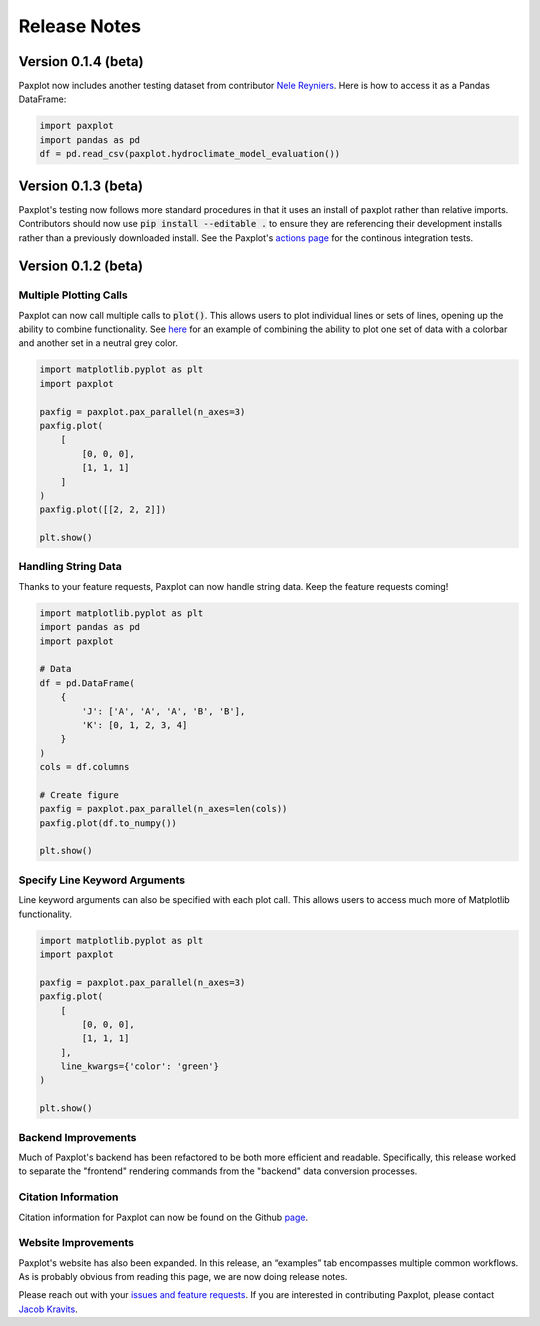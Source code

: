 Release Notes
=============

Version 0.1.4 (beta)
--------------------
Paxplot now includes another testing dataset from contributor `Nele Reyniers <https://github.com/nelerey>`_. Here is how to access it as a Pandas DataFrame:

.. code-block:: python

    import paxplot
    import pandas as pd
    df = pd.read_csv(paxplot.hydroclimate_model_evaluation())

Version 0.1.3 (beta)
--------------------

Paxplot's testing now follows more standard procedures in that it uses an install of paxplot rather than relative imports. Contributors should now use :code:`pip install --editable .` to ensure they are referencing their development installs rather than a previously downloaded install. See the Paxplot's `actions page <https://github.com/paxplot/paxplot/actions>`_ for the continous integration tests. 

Version 0.1.2 (beta)
--------------------


Multiple Plotting Calls
^^^^^^^^^^^^^^^^^^^^^^^

Paxplot can now call multiple calls to :code:`plot()`. This allows users to plot individual lines or sets of lines, opening up the ability to combine functionality. See `here <examples.html#highlight-solutions>`__ for an example of combining the ability to plot one set of data with a colorbar and another set in a neutral grey color. 

.. code-block:: python

    import matplotlib.pyplot as plt
    import paxplot

    paxfig = paxplot.pax_parallel(n_axes=3)
    paxfig.plot(
        [
            [0, 0, 0],
            [1, 1, 1]
        ]
    )
    paxfig.plot([[2, 2, 2]])

    plt.show()

.. image:: _static/multi_call.svg

Handling String Data
^^^^^^^^^^^^^^^^^^^^

Thanks to your feature requests, Paxplot can now handle string data. Keep the feature requests coming!

.. code-block:: python

    import matplotlib.pyplot as plt
    import pandas as pd
    import paxplot

    # Data
    df = pd.DataFrame(
        {
            'J': ['A', 'A', 'A', 'B', 'B'],
            'K': [0, 1, 2, 3, 4]
        }
    )
    cols = df.columns

    # Create figure
    paxfig = paxplot.pax_parallel(n_axes=len(cols))
    paxfig.plot(df.to_numpy())

    plt.show()

.. image:: _static/categorical.svg

Specify Line Keyword Arguments 
^^^^^^^^^^^^^^^^^^^^^^^^^^^^^^

Line keyword arguments can also be specified with each plot call. This allows users to access much more of Matplotlib functionality. 

.. code-block:: python

    import matplotlib.pyplot as plt
    import paxplot

    paxfig = paxplot.pax_parallel(n_axes=3)
    paxfig.plot(
        [
            [0, 0, 0],
            [1, 1, 1]
        ],
        line_kwargs={'color': 'green'}
    )

    plt.show()

.. image:: _static/line_kwargs.svg

Backend Improvements
^^^^^^^^^^^^^^^^^^^^

Much of Paxplot's backend has been refactored to be both more efficient and readable. Specifically, this release worked to separate the "frontend" rendering commands from the "backend" data conversion processes.

Citation Information
^^^^^^^^^^^^^^^^^^^^
Citation information for Paxplot can now be found on the Github `page <https://github.com/paxplot/paxplot>`_.

Website Improvements
^^^^^^^^^^^^^^^^^^^^
Paxplot's website has also been expanded. In this release, an “examples” tab encompasses multiple common workflows. As is probably obvious from reading this page, we are now doing release notes.

Please reach out with your `issues and feature requests <https://github.com/paxplot/paxplot/issues>`_. If you are interested in contributing Paxplot, please contact `Jacob Kravits <https://twitter.com/jacob_kravits>`_. 
